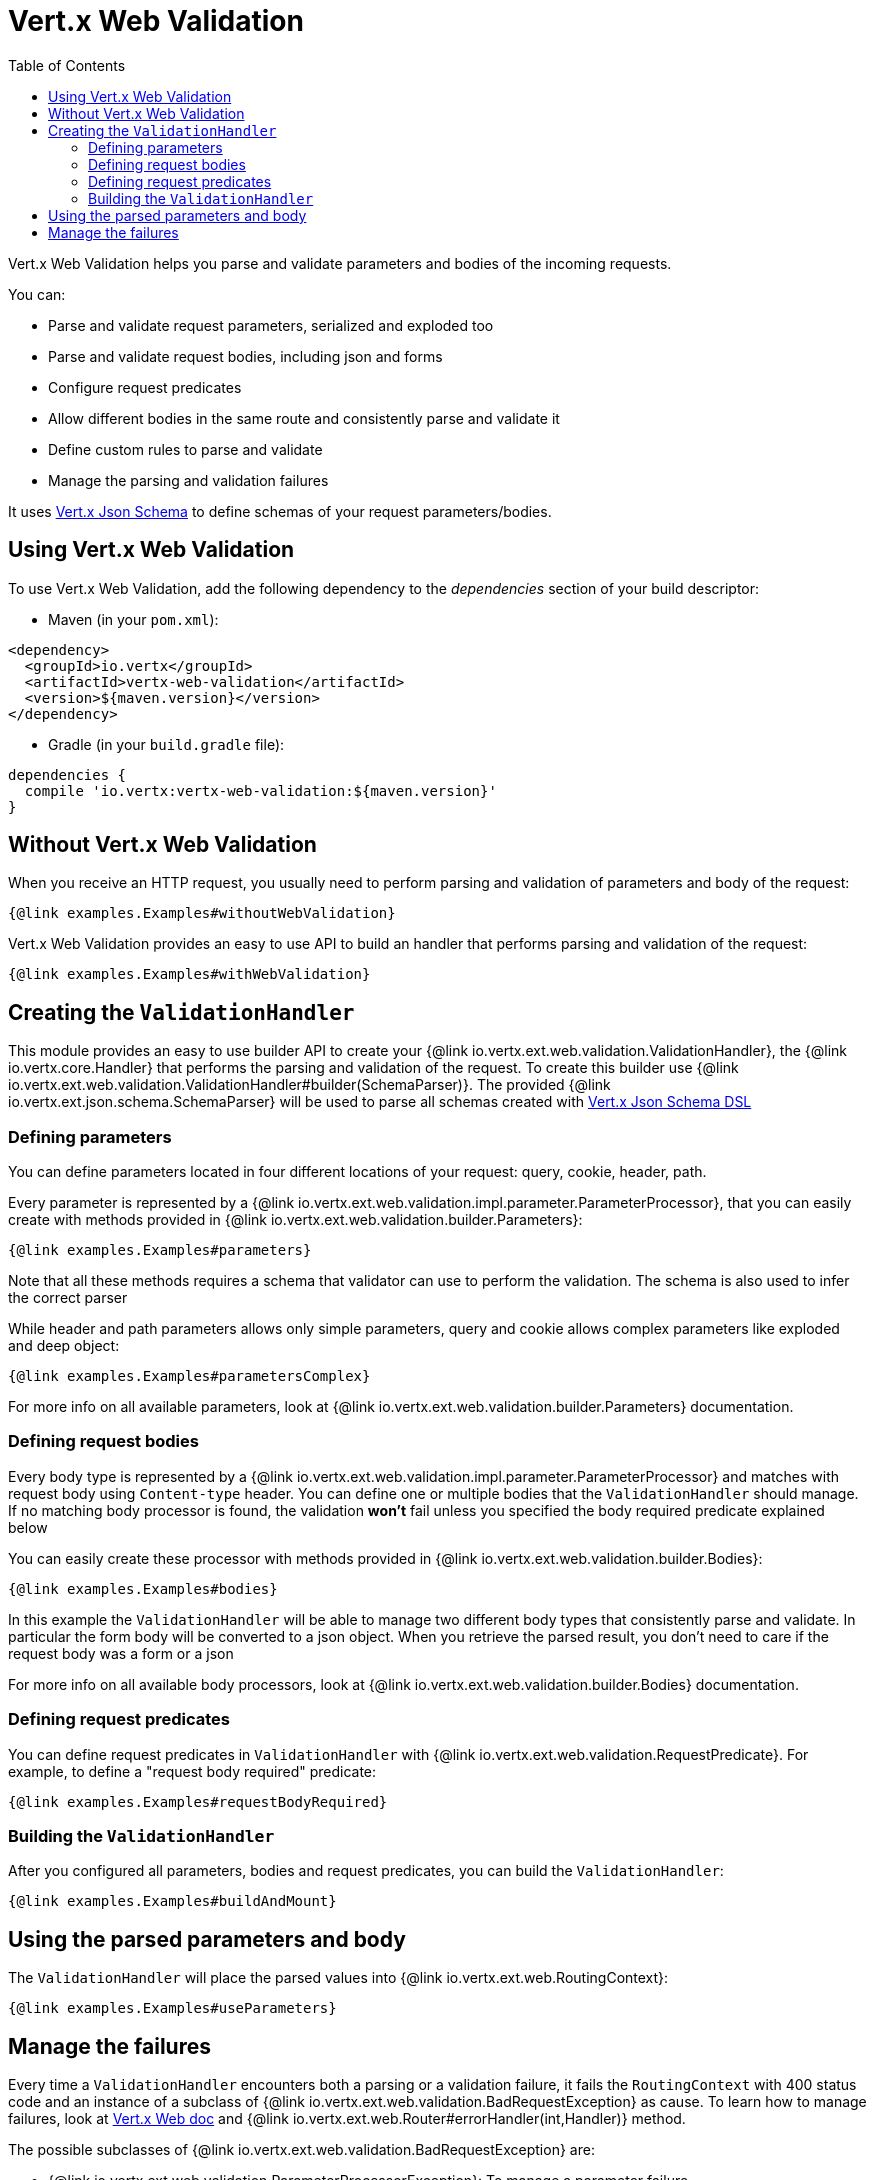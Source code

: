 = Vert.x Web Validation
:toc: left

Vert.x Web Validation helps you parse and validate parameters and bodies of the incoming requests.

You can:

* Parse and validate request parameters, serialized and exploded too
* Parse and validate request bodies, including json and forms
* Configure request predicates
* Allow different bodies in the same route and consistently parse and validate it
* Define custom rules to parse and validate
* Manage the parsing and validation failures

It uses https://vertx.io/docs/vertx-json-schema/$lang/[Vert.x Json Schema] to define schemas of your request parameters/bodies.

== Using Vert.x Web Validation

To use Vert.x Web Validation, add the following dependency to the _dependencies_ section of your build descriptor:

* Maven (in your `pom.xml`):

[source,xml,subs="+attributes"]
----
<dependency>
  <groupId>io.vertx</groupId>
  <artifactId>vertx-web-validation</artifactId>
  <version>${maven.version}</version>
</dependency>
----

* Gradle (in your `build.gradle` file):

[source,groovy,subs="+attributes"]
----
dependencies {
  compile 'io.vertx:vertx-web-validation:${maven.version}'
}
----

== Without Vert.x Web Validation

When you receive an HTTP request, you usually need to perform parsing and validation of parameters and body of the request:

[source,$lang]
----
{@link examples.Examples#withoutWebValidation}
----

Vert.x Web Validation provides an easy to use API to build an handler that performs parsing and validation of the request:

[source,$lang]
----
{@link examples.Examples#withWebValidation}
----

== Creating the `ValidationHandler`

This module provides an easy to use builder API to create your {@link io.vertx.ext.web.validation.ValidationHandler}, the {@link io.vertx.core.Handler} that performs the parsing and validation of the request.
To create this builder use {@link io.vertx.ext.web.validation.ValidationHandler#builder(SchemaParser)}.
The provided {@link io.vertx.ext.json.schema.SchemaParser} will be used to parse all schemas created with https://vertx.io/docs/vertx-json-schema/$lang/[Vert.x Json Schema DSL]

=== Defining parameters

You can define parameters located in four different locations of your request: query, cookie, header, path.

Every parameter is represented by a {@link io.vertx.ext.web.validation.impl.parameter.ParameterProcessor},
that you can easily create with methods provided in {@link io.vertx.ext.web.validation.builder.Parameters}:

[source,$lang]
----
{@link examples.Examples#parameters}
----

Note that all these methods requires a schema that validator can use to perform the validation. The schema is also used to infer the correct parser

While header and path parameters allows only simple parameters, query and cookie allows complex parameters like exploded and deep object:

[source,$lang]
----
{@link examples.Examples#parametersComplex}
----

For more info on all available parameters, look at {@link io.vertx.ext.web.validation.builder.Parameters} documentation.

=== Defining request bodies

Every body type is represented by a {@link io.vertx.ext.web.validation.impl.parameter.ParameterProcessor}
and matches with request body using `Content-type` header.
You can define one or multiple bodies that the `ValidationHandler` should manage.
If no matching body processor is found, the validation **won't** fail unless you specified the body required predicate explained below

You can easily create these processor with methods provided in {@link io.vertx.ext.web.validation.builder.Bodies}:

[source,$lang]
----
{@link examples.Examples#bodies}
----

In this example the `ValidationHandler` will be able to manage two different body types that consistently parse and validate.
In particular the form body will be converted to a json object. When you retrieve the parsed result, you don't need to care
if the request body was a form or a json

For more info on all available body processors, look at {@link io.vertx.ext.web.validation.builder.Bodies} documentation.

=== Defining request predicates

You can define request predicates in `ValidationHandler` with {@link io.vertx.ext.web.validation.RequestPredicate}.
For example, to define a "request body required" predicate:

[source,$lang]
----
{@link examples.Examples#requestBodyRequired}
----

=== Building the `ValidationHandler`

After you configured all parameters, bodies and request predicates, you can build the `ValidationHandler`:

[source,$lang]
----
{@link examples.Examples#buildAndMount}
----

== Using the parsed parameters and body

The `ValidationHandler` will place the parsed values into {@link io.vertx.ext.web.RoutingContext}:

[source,$lang]
----
{@link examples.Examples#useParameters}
----

== Manage the failures

Every time a `ValidationHandler` encounters both a parsing or a validation failure, it fails the `RoutingContext` with 400 status code and
an instance of a subclass of {@link io.vertx.ext.web.validation.BadRequestException} as cause.
To learn how to manage failures, look at https://vertx.io/docs/vertx-web/java/#_error_handling[Vert.x Web doc] and {@link io.vertx.ext.web.Router#errorHandler(int,Handler)} method.

The possible subclasses of {@link io.vertx.ext.web.validation.BadRequestException} are:

* {@link io.vertx.ext.web.validation.ParameterProcessorException}: To manage a parameter failure
* {@link io.vertx.ext.web.validation.BodyProcessorException}: To manage a body failure
* {@link io.vertx.ext.web.validation.RequestPredicateException}: To manage a request predicate failure

For example:

[source,$lang]
----
{@link examples.Examples#manageFailure}
----

`BadRequestException` also provides an handy method called {@link io.vertx.ext.web.validation.BadRequestException#toJson()} that converts the exception to a Json

Note that the `ValidationHandler` is designed as _fail-fast_, so as soon as an error is encountered, the `ValidationHandler` will fail the `RoutingContext`
